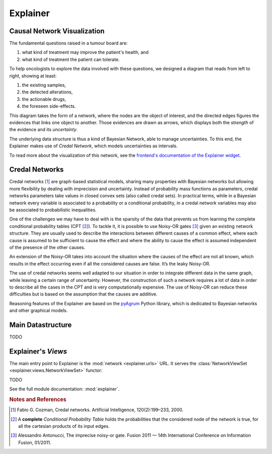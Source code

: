 Explainer
=========

Causal Network Visualization
----------------------------

The fundamental questions raised in a tumour board are:

1. what kind of treatment may improve the patient's health, and
2. what kind of treatment the patient can tolerate.

To help oncologists to explore the data involved with these questions,
we designed a diagram that reads from left to right, showing at least:

1. the existing samples,
2. the detected alterations,
3. the actionable drugs,
4. the foreseen side-effects.

This diagram takes the form of a network, where the nodes are the object of interest,
and the directed edges figures the evidences that links one object to another.
Those evidences are drawn as arrows, which displays both the *strength* of the evidence
and its *uncertainty*.

The underlying data structure is thus a kind of Bayesian Network, able to manage uncertainties.
To this end, the Explainer makes use of *Credal Network*, which models uncertainties as intervals.

To read more about the visualization of this network, see the `frontend's documentation of the Explainer widget </frontend/explainer.html>`_.


Credal Networks
---------------

Credal networks [#Cozman]_ are graph-based statistical models, sharing many properties with Bayesian networks
but allowing more flexibility by dealing with imprecision and uncertainty.
Instead of probability mass functions as parameters,
credal networks parameters take values in closed convex sets (also called credal sets).
In practical terms, while in a Bayesian network every variable is associated to a probability or
a conditional probability, in a credal network variables may also be associated to probabilistic inequalities.

One of the challenges we may have to deal with is the sparsity of the data that prevents us from
learning the complete conditional probability tables (CPT [#CPT]_).
To tackle it, it is possible to use Noisy-OR gates [#Antonucci]_ given an existing network structure.
They are usually used to describe the interactions between different causes of a common effect,
where each cause is assumed to be sufficient to cause the effect and
where the ability to cause the effect is assumed independent of the presence of the other causes.

An extension of the Noisy-OR takes into account the situation where the causes of the effect are not all known,
which results in the effect occurring even if all the considered causes are false.
It’s the leaky Noisy-OR.

The use of credal networks seems well adapted to our situation in order to
integrate different data in the same graph, while leaving a certain range of uncertainty.
However, the construction of such a network requires a lot of data in order
to describe all the cases in the CPT and is very computationally expensive.
The use of Noisy-OR can reduce these difficulties but is based on the assumption that the causes are additive.

Reasoning features of the Explainer are based on the `pyAgrum <https://pyagrum.readthedocs.io>`_
Python library, which is dedicated to Bayesian networks and other graphical models.


Main Datastructure
------------------

TODO



Explainer's *Views*
-------------------

The main entry point to Explainer is the :mod:`network <explainer.urls>` URL.
It serves the :class:`NetworkViewSet <explainer.views.NetworkViewSet>` functor:

TODO

.. autosummary

.. explainer.views.NetworkViewSet

See the full module documentation: :mod:`explainer`.


.. rubric:: Notes and References

.. [#Cozman] Fabio G. Cozman, Credal networks. Artificial Intelligence, 120(2):199–233, 2000.
.. [#CPT] A **complete** *Conditional Probability Table* holds the probabilities that the considered node of the network is true, for all the cartesian products of its input edges.
.. [#Antonucci] Alessandro Antonucci, The imprecise noisy-or gate. Fusion 2011 — 14th International Conference on Information Fusion, 01/2011.
